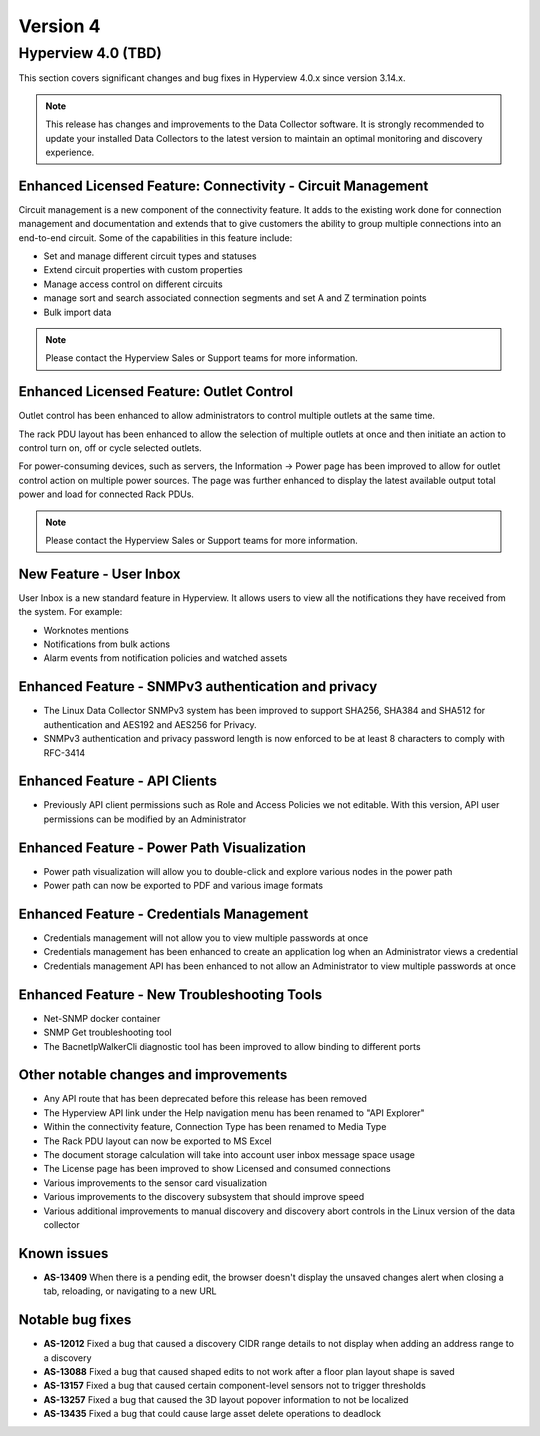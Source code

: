 #########
Version 4
#########

*******************
Hyperview 4.0 (TBD)
*******************
This section covers significant changes and bug fixes in Hyperview 4.0.x since version 3.14.x.

.. note:: This release has changes and improvements to the Data Collector software. It is strongly recommended to update your installed Data Collectors to the latest version to maintain an optimal monitoring and discovery experience.

============================================================
Enhanced Licensed Feature: Connectivity - Circuit Management
============================================================
Circuit management is a new component of the connectivity feature. It adds to the existing work done for connection management and documentation and extends that to give customers the ability to group multiple connections into an end-to-end circuit. Some of the capabilities in this feature include:

- Set and manage different circuit types and statuses
- Extend circuit properties with custom properties
- Manage access control on different circuits
- manage sort and search associated connection segments and set A and Z termination points
- Bulk import data

.. note:: Please contact the Hyperview Sales or Support teams for more information.

=========================================
Enhanced Licensed Feature: Outlet Control
=========================================
Outlet control has been enhanced to allow administrators to control multiple outlets at the same time.

The rack PDU layout has been enhanced to allow the selection of multiple outlets at once and then initiate an action to control turn on, off or cycle selected outlets.

For power-consuming devices, such as servers, the Information -> Power page has been improved to allow for outlet control action on multiple power sources. The page was further enhanced to display the latest available output total power and load for connected Rack PDUs.

.. note:: Please contact the Hyperview Sales or Support teams for more information.

========================
New Feature - User Inbox
========================
User Inbox is a new standard feature in Hyperview. It allows users to view all the notifications they have received from the system. For example:

- Worknotes mentions
- Notifications from bulk actions
- Alarm events from notification policies and watched assets

====================================================
Enhanced Feature - SNMPv3 authentication and privacy
====================================================
- The Linux Data Collector SNMPv3 system has been improved to support SHA256, SHA384 and SHA512 for authentication and AES192 and AES256 for Privacy.
- SNMPv3 authentication and privacy password length is now enforced to be at least 8 characters to comply with RFC-3414

=============================
Enhanced Feature - API Clients
=============================
- Previously API client permissions such as Role and Access Policies we not editable. With this version, API user permissions can be modified by an Administrator

===========================================
Enhanced Feature - Power Path Visualization
===========================================
- Power path visualization will allow you to double-click and explore various nodes in the power path
- Power path can now be exported to PDF and various image formats

=========================================
Enhanced Feature - Credentials Management
=========================================
- Credentials management will not allow you to view multiple passwords at once
- Credentials management has been enhanced to create an application log when an Administrator views a credential
- Credentials management API has been enhanced to not allow an Administrator to view multiple passwords at once

============================================
Enhanced Feature - New Troubleshooting Tools
============================================
- Net-SNMP docker container
- SNMP Get troubleshooting tool
- The BacnetIpWalkerCli diagnostic tool has been improved to allow binding to different ports

======================================
Other notable changes and improvements
======================================
- Any API route that has been deprecated before this release has been removed
- The Hyperview API link under the Help navigation menu has been renamed to "API Explorer"
- Within the connectivity feature, Connection Type has been renamed to Media Type
- The Rack PDU layout can now be exported to MS Excel
- The document storage calculation will take into account user inbox message space usage
- The License page has been improved to show Licensed and consumed connections
- Various improvements to the sensor card visualization
- Various improvements to the discovery subsystem that should improve speed
- Various additional improvements to manual discovery and discovery abort controls in the Linux version of the data collector

============
Known issues
============
- **AS-13409** When there is a pending edit, the browser doesn't display the unsaved changes alert when closing a tab, reloading, or navigating to a new URL

=================
Notable bug fixes
=================
- **AS-12012** Fixed a bug that caused a discovery CIDR range details to not display when adding an address range to a discovery
- **AS-13088** Fixed a bug that caused shaped edits to not work after a floor plan layout shape is saved
- **AS-13157** Fixed a bug that caused certain component-level sensors not to trigger thresholds
- **AS-13257** Fixed a bug that caused the 3D layout popover information to not be localized
- **AS-13435** Fixed a bug that could cause large asset delete operations to deadlock
